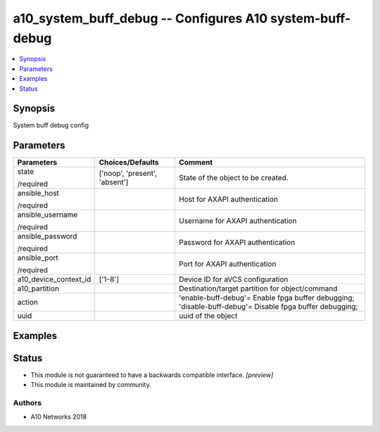 .. _a10_system_buff_debug_module:


a10_system_buff_debug -- Configures A10 system-buff-debug
=========================================================

.. contents::
   :local:
   :depth: 1


Synopsis
--------

System buff debug config






Parameters
----------

+-----------------------+-------------------------------+---------------------------------------------------------------------------------------------------------+
| Parameters            | Choices/Defaults              | Comment                                                                                                 |
|                       |                               |                                                                                                         |
|                       |                               |                                                                                                         |
+=======================+===============================+=========================================================================================================+
| state                 | ['noop', 'present', 'absent'] | State of the object to be created.                                                                      |
|                       |                               |                                                                                                         |
| /required             |                               |                                                                                                         |
+-----------------------+-------------------------------+---------------------------------------------------------------------------------------------------------+
| ansible_host          |                               | Host for AXAPI authentication                                                                           |
|                       |                               |                                                                                                         |
| /required             |                               |                                                                                                         |
+-----------------------+-------------------------------+---------------------------------------------------------------------------------------------------------+
| ansible_username      |                               | Username for AXAPI authentication                                                                       |
|                       |                               |                                                                                                         |
| /required             |                               |                                                                                                         |
+-----------------------+-------------------------------+---------------------------------------------------------------------------------------------------------+
| ansible_password      |                               | Password for AXAPI authentication                                                                       |
|                       |                               |                                                                                                         |
| /required             |                               |                                                                                                         |
+-----------------------+-------------------------------+---------------------------------------------------------------------------------------------------------+
| ansible_port          |                               | Port for AXAPI authentication                                                                           |
|                       |                               |                                                                                                         |
| /required             |                               |                                                                                                         |
+-----------------------+-------------------------------+---------------------------------------------------------------------------------------------------------+
| a10_device_context_id | ['1-8']                       | Device ID for aVCS configuration                                                                        |
|                       |                               |                                                                                                         |
|                       |                               |                                                                                                         |
+-----------------------+-------------------------------+---------------------------------------------------------------------------------------------------------+
| a10_partition         |                               | Destination/target partition for object/command                                                         |
|                       |                               |                                                                                                         |
|                       |                               |                                                                                                         |
+-----------------------+-------------------------------+---------------------------------------------------------------------------------------------------------+
| action                |                               | 'enable-buff-debug'= Enable fpga buffer debugging; 'disable-buff-debug'= Disable fpga buffer debugging; |
|                       |                               |                                                                                                         |
|                       |                               |                                                                                                         |
+-----------------------+-------------------------------+---------------------------------------------------------------------------------------------------------+
| uuid                  |                               | uuid of the object                                                                                      |
|                       |                               |                                                                                                         |
|                       |                               |                                                                                                         |
+-----------------------+-------------------------------+---------------------------------------------------------------------------------------------------------+







Examples
--------

.. code-block:: yaml+jinja

    





Status
------




- This module is not guaranteed to have a backwards compatible interface. *[preview]*


- This module is maintained by community.



Authors
~~~~~~~

- A10 Networks 2018

